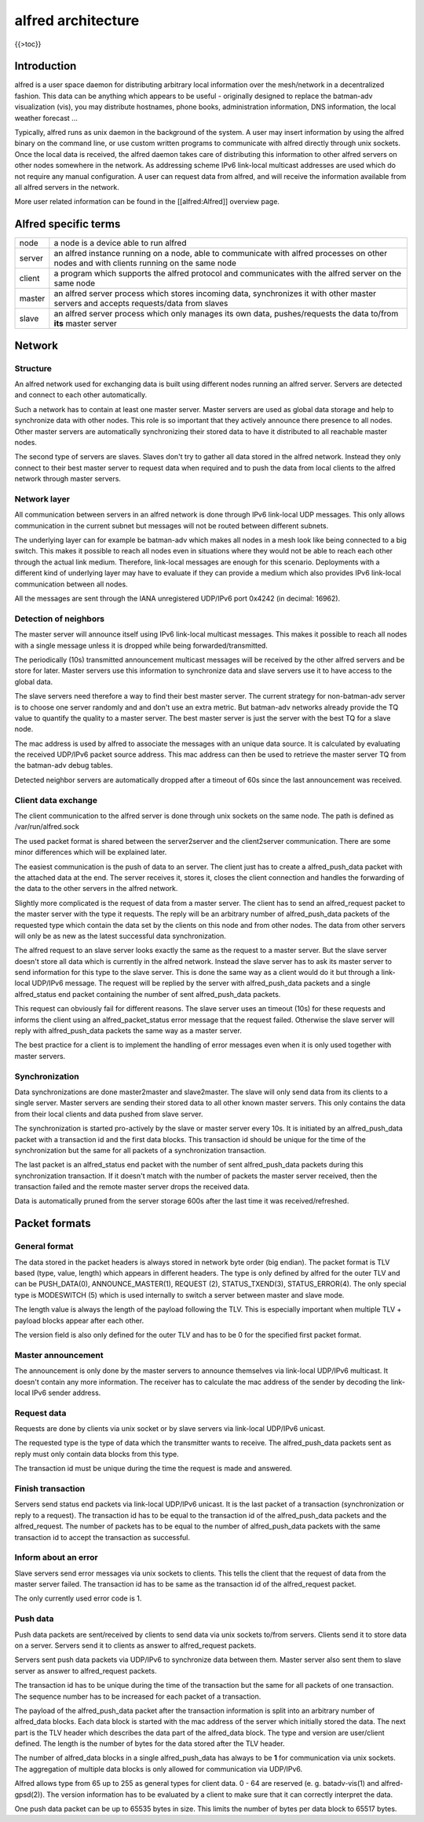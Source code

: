 alfred architecture
===================

{{>toc}}

Introduction
------------

alfred is a user space daemon for distributing arbitrary local
information over the mesh/network in a decentralized fashion. This data
can be anything which appears to be useful - originally designed to
replace the batman-adv visualization (vis), you may distribute
hostnames, phone books, administration information, DNS information, the
local weather forecast ...

Typically, alfred runs as unix daemon in the background of the system. A
user may insert information by using the alfred binary on the command
line, or use custom written programs to communicate with alfred directly
through unix sockets. Once the local data is received, the alfred daemon
takes care of distributing this information to other alfred servers on
other nodes somewhere in the network. As addressing scheme IPv6
link-local multicast addresses are used which do not require any manual
configuration. A user can request data from alfred, and will receive the
information available from all alfred servers in the network.

More user related information can be found in the [[alfred:Alfred]]
overview page.

Alfred specific terms
---------------------

+----------+--------------------------------------------------------------------------------------------------------------------------------------------+
| node     | a node is a device able to run alfred                                                                                                      |
+----------+--------------------------------------------------------------------------------------------------------------------------------------------+
| server   | an alfred instance running on a node, able to communicate with alfred processes on other nodes and with clients running on the same node   |
+----------+--------------------------------------------------------------------------------------------------------------------------------------------+
| client   | a program which supports the alfred protocol and communicates with the alfred server on the same node                                      |
+----------+--------------------------------------------------------------------------------------------------------------------------------------------+
| master   | an alfred server process which stores incoming data, synchronizes it with other master servers and accepts requests/data from slaves       |
+----------+--------------------------------------------------------------------------------------------------------------------------------------------+
| slave    | an alfred server process which only manages its own data, pushes/requests the data to/from **its** master server                           |
+----------+--------------------------------------------------------------------------------------------------------------------------------------------+

Network
-------

Structure
~~~~~~~~~

An alfred network used for exchanging data is built using different
nodes running an alfred server. Servers are detected and connect to each
other automatically.

|image0|

Such a network has to contain at least one master server. Master servers
are used as global data storage and help to synchronize data with other
nodes. This role is so important that they actively announce there
presence to all nodes. Other master servers are automatically
synchronizing their stored data to have it distributed to all reachable
master nodes.

The second type of servers are slaves. Slaves don't try to gather all
data stored in the alfred network. Instead they only connect to their
best master server to request data when required and to push the data
from local clients to the alfred network through master servers.

Network layer
~~~~~~~~~~~~~

All communication between servers in an alfred network is done through
IPv6 link-local UDP messages. This only allows communication in the
current subnet but messages will not be routed between different
subnets.

The underlying layer can for example be batman-adv which makes all nodes
in a mesh look like being connected to a big switch. This makes it
possible to reach all nodes even in situations where they would not be
able to reach each other through the actual link medium. Therefore,
link-local messages are enough for this scenario. Deployments with a
different kind of underlying layer may have to evaluate if they can
provide a medium which also provides IPv6 link-local communication
between all nodes.

All the messages are sent through the IANA unregistered UDP/IPv6 port
0x4242 (in decimal: 16962).

Detection of neighbors
~~~~~~~~~~~~~~~~~~~~~~

The master server will announce itself using IPv6 link-local multicast
messages. This makes it possible to reach all nodes with a single
message unless it is dropped while being forwarded/transmitted.

|image1|

The periodically (10s) transmitted announcement multicast messages will
be received by the other alfred servers and be store for later. Master
servers use this information to synchronize data and slave servers use
it to have access to the global data.

|image2|

The slave servers need therefore a way to find their best master server.
The current strategy for non-batman-adv server is to choose one server
randomly and and don't use an extra metric. But batman-adv networks
already provide the TQ value to quantify the quality to a master server.
The best master server is just the server with the best TQ for a slave
node.

The mac address is used by alfred to associate the messages with an
unique data source. It is calculated by evaluating the received UDP/IPv6
packet source address. This mac address can then be used to retrieve the
master server TQ from the batman-adv debug tables.

Detected neighbor servers are automatically dropped after a timeout of
60s since the last announcement was received.

Client data exchange
~~~~~~~~~~~~~~~~~~~~

The client communication to the alfred server is done through unix
sockets on the same node. The path is defined as /var/run/alfred.sock

The used packet format is shared between the server2server and the
client2server communication. There are some minor differences which will
be explained later.

The easiest communication is the push of data to an server. The client
just has to create a alfred\_push\_data packet with the attached data at
the end. The server receives it, stores it, closes the client connection
and handles the forwarding of the data to the other servers in the
alfred network.

Slightly more complicated is the request of data from a master server.
The client has to send an alfred\_request packet to the master server
with the type it requests. The reply will be an arbitrary number of
alfred\_push\_data packets of the requested type which contain the data
set by the clients on this node and from other nodes. The data from
other servers will only be as new as the latest successful data
synchronization.

|image3|

The alfred request to an slave server looks exactly the same as the
request to a master server. But the slave server doesn't store all data
which is currently in the alfred network. Instead the slave server has
to ask its master server to send information for this type to the slave
server. This is done the same way as a client would do it but through a
link-local UDP/IPv6 message. The request will be replied by the server
with alfred\_push\_data packets and a single alfred\_status end packet
containing the number of sent alfred\_push\_data packets.

This request can obviously fail for different reasons. The slave server
uses an timeout (10s) for these requests and informs the client using an
alfred\_packet\_status error message that the request failed. Otherwise
the slave server will reply with alfred\_push\_data packets the same way
as a master server.

|image4|

The best practice for a client is to implement the handling of error
messages even when it is only used together with master servers.

Synchronization
~~~~~~~~~~~~~~~

Data synchronizations are done master2master and slave2master. The slave
will only send data from its clients to a single server. Master servers
are sending their stored data to all other known master servers. This
only contains the data from their local clients and data pushed from
slave server.

|image5|

The synchronization is started pro-actively by the slave or master
server every 10s. It is initiated by an alfred\_push\_data packet with a
transaction id and the first data blocks. This transaction id should be
unique for the time of the synchronization but the same for all packets
of a synchronization transaction.

The last packet is an alfred\_status end packet with the number of sent
alfred\_push\_data packets during this synchronization transaction. If
it doesn't match with the number of packets the master server received,
then the transaction failed and the remote master server drops the
received data.

Data is automatically pruned from the server storage 600s after the last
time it was received/refreshed.

Packet formats
--------------

General format
~~~~~~~~~~~~~~

The data stored in the packet headers is always stored in network byte
order (big endian). The packet format is TLV based (type, value, length)
which appears in different headers. The type is only defined by alfred
for the outer TLV and can be PUSH\_DATA(0), ANNOUNCE\_MASTER(1),
REQUEST (2), STATUS\_TXEND(3), STATUS\_ERROR(4). The only special type
is MODESWITCH (5) which is used internally to switch a server between
master and slave mode.

The length value is always the length of the payload following the TLV.
This is especially important when multiple TLV + payload blocks appear
after each other.

The version field is also only defined for the outer TLV and has to be 0
for the specified first packet format.

Master announcement
~~~~~~~~~~~~~~~~~~~

|image6|

The announcement is only done by the master servers to announce
themselves via link-local UDP/IPv6 multicast. It doesn't contain any
more information. The receiver has to calculate the mac address of the
sender by decoding the link-local IPv6 sender address.

Request data
~~~~~~~~~~~~

|image7|

Requests are done by clients via unix socket or by slave servers via
link-local UDP/IPv6 unicast.

The requested type is the type of data which the transmitter wants to
receive. The alfred\_push\_data packets sent as reply must only contain
data blocks from this type.

The transaction id must be unique during the time the request is made
and answered.

Finish transaction
~~~~~~~~~~~~~~~~~~

|image8|

Servers send status end packets via link-local UDP/IPv6 unicast. It is
the last packet of a transaction (synchronization or reply to a
request). The transaction id has to be equal to the transaction id of
the alfred\_push\_data packets and the alfred\_request. The number of
packets has to be equal to the number of alfred\_push\_data packets with
the same transaction id to accept the transaction as successful.

Inform about an error
~~~~~~~~~~~~~~~~~~~~~

Slave servers send error messages via unix sockets to clients. This
tells the client that the request of data from the master server failed.
The transaction id has to be same as the transaction id of the
alfred\_request packet.

|image9|

The only currently used error code is 1.

Push data
~~~~~~~~~

Push data packets are sent/received by clients to send data via unix
sockets to/from servers. Clients send it to store data on a server.
Servers send it to clients as answer to alfred\_request packets.

Servers sent push data packets via UDP/IPv6 to synchronize data between
them. Master server also sent them to slave server as answer to
alfred\_request packets.

The transaction id has to be unique during the time of the transaction
but the same for all packets of one transaction. The sequence number has
to be increased for each packet of a transaction.

|image10|

The payload of the alfred\_push\_data packet after the transaction
information is split into an arbitrary number of alfred\_data blocks.
Each data block is started with the mac address of the server which
initially stored the data. The next part is the TLV header which
describes the data part of the alfred\_data block. The type and version
are user/client defined. The length is the number of bytes for the data
stored after the TLV header.

The number of alfred\_data blocks in a single alfred\_push\_data has
always to be **1** for communication via unix sockets. The aggregation
of multiple data blocks is only allowed for communication via UDP/IPv6.

Alfred allows type from 65 up to 255 as general types for client data. 0
- 64 are reserved (e. g. batadv-vis(1) and alfred-gpsd(2)). The version
information has to be evaluated by a client to make sure that it can
correctly interpret the data.

One push data packet can be up to 65535 bytes in size. This limits the
number of bytes per data block to 65517 bytes.

.. |image0| image:: general_structure.png
.. |image1| image:: announce_master.png
.. |image2| image:: master_selection.png
.. |image3| image:: node_architecture_master.png
.. |image4| image:: node_architecture_slave.png
.. |image5| image:: synchronization.png
.. |image6| image:: packet_announce_master_v0.png
.. |image7| image:: packet_request_v0.png
.. |image8| image:: packet_status_v0_end.png
.. |image9| image:: packet_status_v0_error.png
.. |image10| image:: packet_push_data_v0.png

